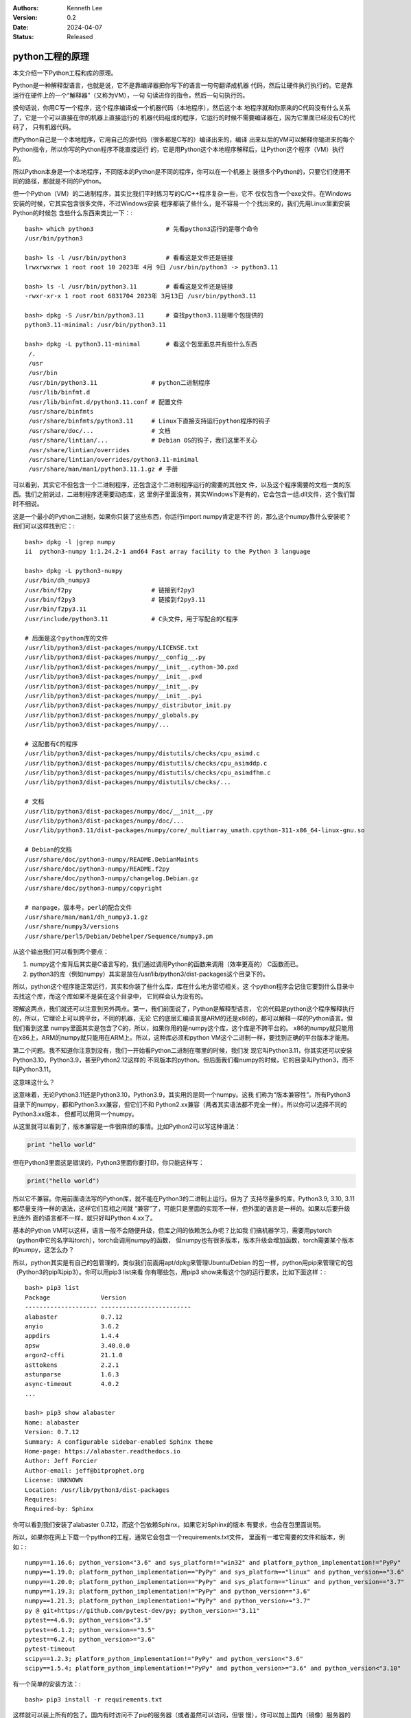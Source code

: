 .. Kenneth Lee 版权所有 2024

:Authors: Kenneth Lee
:Version: 0.2
:Date: 2024-04-07
:Status: Released

python工程的原理
****************

本文介绍一下Python工程和库的原理。

Python是一种解释型语言，也就是说，它不是靠编译器把你写下的语言一句句翻译成机器
代码，然后让硬件执行执行的。它是靠运行在硬件上的一个“解释器”（又称为VM），一句
句读进你的指令，然后一句句执行的。

换句话说，你用C写一个程序，这个程序编译成一个机器代码（本地程序），然后这个本
地程序就和你原来的C代码没有什么关系了，它是一个可以直接在你的机器上直接运行的
机器代码组成的程序，它运行的时候不需要编译器在，因为它里面已经没有C的代码了，
只有机器代码。

而Python自己是一个本地程序，它用自己的源代码（很多都是C写的）编译出来的，编译
出来以后的VM可以解释你输进来的每个Python指令，所以你写的Python程序不能直接运行
的，它是用Python这个本地程序解释后，让Python这个程序（VM）执行的。

所以Python本身是一个本地程序，不同版本的Python是不同的程序，你可以在一个机器上
装很多个Python的，只要它们使用不同的路径，那就是不同的Python。

但一个Python（VM）的二进制程序，其实比我们平时练习写的C/C++程序复杂一些，它不
仅仅包含一个exe文件。在Windows安装的时候，它其实包含很多文件，不过Windows安装
程序都装了些什么，是不容易一个个找出来的，我们先用Linux里面安装Python的时候包
含些什么东西来类比一下：::

 bash> which python3                    # 先看python3运行的是哪个命令
 /usr/bin/python3

 bash> ls -l /usr/bin/python3           # 看看这是文件还是链接
 lrwxrwxrwx 1 root root 10 2023年 4月 9日 /usr/bin/python3 -> python3.11

 bash> ls -l /usr/bin/python3.11        # 看看这是文件还是链接
 -rwxr-xr-x 1 root root 6831704 2023年 3月13日 /usr/bin/python3.11

 bash> dpkg -S /usr/bin/python3.11      # 查找python3.11是哪个包提供的
 python3.11-minimal: /usr/bin/python3.11

 bash> dpkg -L python3.11-minimal       # 看这个包里面总共有些什么东西
  /.
  /usr
  /usr/bin
  /usr/bin/python3.11               # python二进制程序
  /usr/lib/binfmt.d
  /usr/lib/binfmt.d/python3.11.conf # 配置文件
  /usr/share/binfmts
  /usr/share/binfmts/python3.11     # Linux下直接支持运行python程序的钩子
  /usr/share/doc/...                # 文档
  /usr/share/lintian/...            # Debian OS的钩子，我们这里不关心
  /usr/share/lintian/overrides
  /usr/share/lintian/overrides/python3.11-minimal
  /usr/share/man/man1/python3.11.1.gz # 手册

可以看到，其实它不但包含一个二进制程序，还包含这个二进制程序运行的需要的其他文
件，以及这个程序需要的文档一类的东西。我们之前说过，二进制程序还需要动态库，这
里例子里面没有，其实Windows下是有的，它会包含一组.dll文件，这个我们暂时不细说。

这是一个最小的Python二进制，如果你只装了这些东西，你运行import numpy肯定是不行
的，那么这个numpy靠什么安装呢？我们可以这样找到它：::

  bash> dpkg -l |grep numpy
  ii  python3-numpy 1:1.24.2-1 amd64 Fast array facility to the Python 3 language

  bash> dpkg -L python3-numpy
  /usr/bin/dh_numpy3
  /usr/bin/f2py                      # 链接到f2py3
  /usr/bin/f2py3                     # 链接到f2py3.11
  /usr/bin/f2py3.11
  /usr/include/python3.11            # C头文件，用于写配合的C程序

  # 后面是这个python库的文件
  /usr/lib/python3/dist-packages/numpy/LICENSE.txt
  /usr/lib/python3/dist-packages/numpy/__config__.py
  /usr/lib/python3/dist-packages/numpy/__init__.cython-30.pxd
  /usr/lib/python3/dist-packages/numpy/__init__.pxd
  /usr/lib/python3/dist-packages/numpy/__init__.py
  /usr/lib/python3/dist-packages/numpy/__init__.pyi
  /usr/lib/python3/dist-packages/numpy/_distributor_init.py
  /usr/lib/python3/dist-packages/numpy/_globals.py
  /usr/lib/python3/dist-packages/numpy/...

  # 这配套有C的程序
  /usr/lib/python3/dist-packages/numpy/distutils/checks/cpu_asimd.c
  /usr/lib/python3/dist-packages/numpy/distutils/checks/cpu_asimddp.c
  /usr/lib/python3/dist-packages/numpy/distutils/checks/cpu_asimdfhm.c
  /usr/lib/python3/dist-packages/numpy/distutils/checks/...

  # 文档
  /usr/lib/python3/dist-packages/numpy/doc/__init__.py
  /usr/lib/python3/dist-packages/numpy/doc/...
  /usr/lib/python3.11/dist-packages/numpy/core/_multiarray_umath.cpython-311-x86_64-linux-gnu.so

  # Debian的文档
  /usr/share/doc/python3-numpy/README.DebianMaints
  /usr/share/doc/python3-numpy/README.f2py
  /usr/share/doc/python3-numpy/changelog.Debian.gz
  /usr/share/doc/python3-numpy/copyright

  # manpage，版本号，perl的配合文件
  /usr/share/man/man1/dh_numpy3.1.gz
  /usr/share/numpy3/versions
  /usr/share/perl5/Debian/Debhelper/Sequence/numpy3.pm

从这个输出我们可以看到两个要点：

1. numpy这个库背后其实是C语言写的，我们通过调用Python的函数来调用（效率更高的）
   C函数而已。

2. python3的库（例如numpy）其实是放在/usr/lib/python3/dist-packages这个目录下的。

所以，python这个程序能正常运行，其实和你装了些什么库，库在什么地方密切相关。这
个python程序会记住它要到什么目录中去找这个库，而这个库如果不是装在这个目录中，
它同样会认为没有的。

理解这两点，我们就还可以注意到另外两点。第一，我们前面说了，Python是解释型语言，
它的代码是python这个程序解释执行的，所以，它理论上可以跨平台，不同的机器，无论
它的底层汇编语言是ARM的还是x86的，都可以解释一样的Python语言。但我们看到这里
numpy里面其实是包含了C的，所以，如果你用的是numpy这个库，这个库是不跨平台的。
x86的numpy就只能用在x86上，ARM的numpy就只能用在ARM上。所以，这种库必须和python
VM这个二进制一样，要找到正确的平台版本才能用。

第二个问题。我不知道你注意到没有，我们一开始看Python二进制在哪里的时候，我们发
现它叫Python3.11，你其实还可以安装Python3.10，Python3.9，甚至Python2.12这样的
不同版本的python。但后面我们看numpy的时候，它的目录叫Python3，而不叫Python3.11。

这意味这什么？

这意味着，无论Python3.11还是Python3.10，Python3.9，其实用的是同一个numpy。这我
们称为“版本兼容性”。所有Python3目录下的numpy，都和Python3.xx兼容，但它们不和
Python2.xx兼容（两者其实语法都不完全一样）。所以你可以选择不同的Python3.xx版本，
但都可以用同一个numpy。

从这里就可以看到了，版本兼容是一件很麻烦的事情。比如Python2可以写这种语法：

.. code:: python

  print "hello world"

但在Python3里面这是错误的，Python3里面你要打印，你只能这样写：

.. code:: python

  print("hello world")

所以它不兼容。你用前面语法写的Python库，就不能在Python3的二进制上运行。但为了
支持尽量多的库，Python3.9, 3.10, 3.11都尽量支持一样的语法，这样它们互相之间就
“兼容”了，可能只是里面的实现不一样，但外面的语言是一样的。如果以后要升级到连外
面的语言都不一样，就只好叫Python 4.xx了。

基本的Python VM可以这样，语言一般不会随便升级，但库之间的依赖怎么办呢？比如我
们搞机器学习，需要用pytorch（python中它的名字叫torch），torch会调用numpy的函数，
但numpy也有很多版本，版本升级会增加函数，torch需要某个版本的numpy，这怎么办？

所以，python其实是有自己的包管理的，类似我们前面用apt/dpkg来管理Ubuntu/Debian
的包一样，python用pip来管理它的包（Python3的pip叫pip3）。你可以用pip3 list来看
你有哪些包，用pip3 show来看这个包的运行要求，比如下面这样：::

  bash> pip3 list
  Package              Version
  -------------------- -------------------------
  alabaster            0.7.12
  anyio                3.6.2
  appdirs              1.4.4
  apsw                 3.40.0.0
  argon2-cffi          21.1.0
  asttokens            2.2.1
  astunparse           1.6.3
  async-timeout        4.0.2
  ...

  bash> pip3 show alabaster
  Name: alabaster
  Version: 0.7.12
  Summary: A configurable sidebar-enabled Sphinx theme
  Home-page: https://alabaster.readthedocs.io
  Author: Jeff Forcier
  Author-email: jeff@bitprophet.org
  License: UNKNOWN
  Location: /usr/lib/python3/dist-packages
  Requires:
  Required-by: Sphinx

你可以看到我们安装了alabaster 0.7.12，而这个包依赖Sphinx，如果它对Sphinx的版本
有要求，也会在包里面说明。

所以，如果你在网上下载一个python的工程，通常它会包含一个requirements.txt文件，
里面有一堆它需要的文件和版本，例如：::

  numpy==1.16.6; python_version<"3.6" and sys_platform!="win32" and platform_python_implementation!="PyPy"
  numpy==1.19.0; platform_python_implementation=="PyPy" and sys_platform=="linux" and python_version=="3.6"
  numpy==1.20.0; platform_python_implementation=="PyPy" and sys_platform=="linux" and python_version=="3.7"
  numpy==1.19.3; platform_python_implementation!="PyPy" and python_version=="3.6"
  numpy==1.21.3; platform_python_implementation!="PyPy" and python_version>="3.7"
  py @ git+https://github.com/pytest-dev/py; python_version>="3.11"
  pytest==4.6.9; python_version<"3.5"
  pytest==6.1.2; python_version=="3.5"
  pytest==6.2.4; python_version>="3.6"
  pytest-timeout
  scipy==1.2.3; platform_python_implementation!="PyPy" and python_version<"3.6"
  scipy==1.5.4; platform_python_implementation!="PyPy" and python_version>="3.6" and python_version<"3.10"
  
有一个简单的安装方法：::

  bash> pip3 install -r requirements.txt

这样就可以装上所有的包了。国内有时访问不了pip的服务器（或者虽然可以访问，但很
慢），你可以加上国内（镜像）服务器的路径（下面这个是清华的）：::

  bash> pip3 install -r requirements.txt -i https://pypi.tuna.tsinghua.edu.cn/simple

但是，这样会造成新的问题：比如你要运行一个工程，它要求numpy1.16.6，另一个工程
又说，它要numpy1.19.7，按我们前面看到的目录架构，装上前者就会冲掉后者，装上后
者又会冲掉前者。

这就很麻烦了，所以，有人又开发了一个库，venv，来解决这个问题。你可以为你的包创
建一个虚拟环境（venv，virtual evironment），告诉Python包在另一个目录中。它这样
用：::

  bash> pip3 install venv
  bash> python3 -m venv 虚拟环境名称

-m表示运行module，运行一个已经安装的包，venv是我们要运行的包的名字，后面是参数。
其实pip3自己也是一个包，你可以这样安装pip3的：::

  python3 -m pip install venv

这表示用python3虚拟机运行pip这个包，参数是install venv这个包。（计算机的概念就
是这么绕。好的程序员从来都是语言大师。）

venv在当前目录上创建一个新的目录，和你给定的虚拟环境名称一样（我们假定这个名字
叫myvenv吧），然后你就可以这样激活它：::

  source myvenv/bin/activate

  # 去激活直接运行deactivate就可以了，deactivate这个命令是activate脚本生成的脚本函数
  deactivate

这其实只是给你当前的命令行控制台设置一些环境变量，让python VM可以找到这个目录
而已。这之后，你就不再需要用python3来运行python vm了，现在python就是指Python3，
pip就是pip3，你在python程序中import numpy也会找这个目录中有没有numpy（原来的系
统目录还是会找，但同时会找你的venv）。这样你再用requirements.txt安装包了，这些
包就不再影响系统目录了，而仅仅安装在这个目录中，你不用的时候可以整个删掉。

如果你要运行另一个工程，再创建一个venv就行了。两者就不会冲突了。这是我们在工程
上使用python的一般形式。

现在我们问这个问题：为什么C语言没有这么麻烦？其实很简单：C语言升级没有这么频繁。
Python发展实在太快了，等所有库都升级到一样的兼容版本上太慢了，所以就容易分裂。

你想想你写了一个程序，看到numpy有一个add函数，你用了，你才懒得管以后升级以后
add不是还在，你肯定直接就要求你的程序就依赖你用的这个numpy的版本了。但numpy又
不知道你用了它，它以后升级的时候照顾不到你，那只能是你这个程序只用某个版本的
numpy了，如果你的库以后出名了，很多人都依赖了，那时你才会考虑怎么持续和numpy一
起升级的问题。

这是个两难的问题。理解这种问题的存在，是理解软件工程解决的是什么问题的第一步。

Windows上的技巧
===============

Windows最不好的是对命令行的支持其实是很分裂的，每个图形界面用了几个命令行我们
都不肯定，也不知道环境变量怎么影响这每个命令行。所以其实我个人是建议直接找个命
令行来运行Python的，这样可控得多，等我们理解这个基本原理后，就可以针对每个不同
的图形界面去定位问题出现在那里。

对于已经装好的Python VM（在Windows下就是个exe程序了），Windows也没有dpkg一类的
命令让你找到它的目录在哪里，但我们可以用python自己来找到这些目录：::

  cmd> where python          rem (rem是cmd的注释），where是windows下的which命令

这里会告诉你你当前的控制台运行的是哪个python，如果在vscode你就要查你的插件具体
用的是哪个python了。如果你找不到不要紧，只要你能用它运行python程序，你就可以用
python程序本身知道这些目录。

下面我们用python解释器来说明怎么找到这些路径：::

  py> import sys            # sys库提供python的所有系统信息

  py> dir(sys)              # 列出sys的所有对外接口
  ['__breakpointhook__', '__displayhook__', '__doc__', '__excepthook__', '__interactivehook__', ...

  py> print(sys.executable) #打印python vm程序的全路径
  C:\Program Files\WindowsApps\PythonSoftwareFoundation.Python.3.12_3.12.752.0_x64__qbz5n2kfra8p0/python.exe

  py> print(sys.prefix)     # 这是python vm程序系统路径
  C:\Program Files\WindowsApps\PythonSoftwareFoundation.Python.3.12_3.12.752.0_x64__qbz5n2kfra8p0

  py> print(sys._stdlib_dir) # 这是系统库目录
  C:\Program Files\WindowsApps\PythonSoftwareFoundation.Python.3.12_3.12.752.0_x64__qbz5n2kfra8p0/Lib

  py> print(sys.path)       # 这是模块目录
  ...

  py> import os             # os库提供和操作系统有关的信息
  py> print(os.getcwd())    # 取当前目录
  ...

在sys的接口上面找一下，基本就知道这些目录在哪里了。但我们要注意了，你在图形界
面上启动一个控制台，然后在上面运行python，和你编辑一个python程序，然后要求运行，
用的不一定是同一个路径的python，所以，不要以为你在vscode启动一个控制台然后运行
python解释器看到的路径就一定和你直接运行某个编辑器上的程序的python就一定是同一
个程序了。（我建议不要用IDE背后的逻辑也是这个。）更好的办法是，你在编辑器直接
运行上面程序，看看打印的结果，那个才是在编辑器上用的python.exe，然后你再在命令
行上运行那个路径的程序，那个才是你真正会用的python vm。当然更好的办法是，只把
IDE当作编辑器，运行的时候用自己的命令行好了。IDE只适合解决些简单的练习或者编辑
源文件。复杂的工程，命令行是更好控制的。

知道路径后，你可以用绝对路径去运行pip和venv，比如这样：::

  cmd> C:\Program Files\WindowsApps\PythonSoftwareFoundation.Python.3.12_3.12.752.0_x64__qbz5n2kfra8p0/python.exe -m pip install venv
  cmd> C:\Program Files\WindowsApps\PythonSoftwareFoundation.Python.3.12_3.12.752.0_x64__qbz5n2kfra8p0/python.exe -m venv myvenv

或者你可以把这个路径设置在你的路径的最前面：::

  cmd> set PATH=C:\Program Files\WindowsApps\PythonSoftwareFoundation.Python.3.12_3.12.752.0_x64__qbz5n2kfra8p0;%PATH%
  cmd> where python                          rem 确认一下
  cmd> python -m pip install venv
  cmd> python -m venv myvenv

在我的机器上安装这个venv根本安装不上。我只能把这个解释为Windows实现这个Python
版本的时候没有制作pip这个包，所以根本就没有。实际上，windows默认的这个VM用的人
就不多，更多人用的是miniconda，这个可以在anaconda.com下载。从这个网站的名字就
可以看出，这是个商业公司，所以它默认给你的安装程序是anaconda，但它也提供
miniconda，这是一个没有那么多商业特性的版本，我们尽量用这个，方案比较独立，毕
竟我们需要的是基本的功能。

miniconda默认安装是不修改PATH环境变量的，所以你在命令行中是运行不了python的，
要在windows菜单上找miniconda设置过的命令行运行。你当然可以把miniconda加到你的
路径中，但这样很容易导致其他程序误用这个版本的Python，所以推荐是不要设置这个路
径，但这样vscode的Python插件就需要修改一下配置才能用这个Python了。

miniconda的最大特点是默认就带了类似venv这个方案。你从菜单上启动一个miniconda的
Python，它默认就有一个叫base的虚拟环境，你随时可以用conda create -n myvenv来创
建新的目录，然后如下方法激活和反激活它：::

  conda activate myvenv
  conda deactivate myvenv

其他用法就和前面的venv是一样的了。conda每个沙箱里面就带着python.exe这个命令，
如果你用于vscode，你可以直接修改python的配置，把路径设置上这个路径上就可以了。
（其实我个人更建议直接用命令行。）

miniconda很流行，所以不用担心这个方案不通用，在MacOS或者Linux下也可以装，只是
在Linux下通常我们不需要装，因为venv已经够用了。

无论如何，这个很麻烦吧，对这种麻烦有切身的认识，就开始理解软件是个什么工作了。

对了，当我们进入虚拟环境以后，你不再需要python3或者pip3这样的命令了，你都用
python和pip，虚拟环境是python3的它自然会用3这个版本，环境是2的，它自然会用
2这个版本，你可以用python --version看真正的版本是什么。

Python的库到底是什么
====================

我们再介绍一下python的库到底是个什么东西，我们写一个程序：

.. code:: python

  # test1.py
  def add(a, b):
        return a+b

  print("10+20=%d"%(add(10, 20)))

这个我们可以理解了。假定我们的add函数很复杂，我们经常用，每次重新写一个在这里，
不值得对吧？我们写到另一个文件中：

.. code:: python

  # test2.py
  def add(a, b):
        return a+b

放在同一个目录中，现在test1.py怎么写呢？这样就可以了：

.. code:: python

  # test1.py
  import test2
  print("10+20=%d"%(test2.add(10, 20)))

这样也行：

.. code:: python

  # test1.py
  import test2.add as plus
  print("10+20=%d"%(plus(10, 20)))

所以，其实没啥特别的，只是把内容写到另一个文件中而已。自己用的库都写在同一个目
录下，系统库就放到前面说的系统目录中。你随时可以用如下方法加入更多的目录：

.. code:: python

  import sys
  sys.path.insert(0, 新的模块目录)

如果要加入到已经存在的目录的子目录中，可以更简单一点：先在子目录中放一个
__init__.py文件（这相当于这个子目录的类的初始化函数），这样会让子目录变成一个
模块，然后你就当模块用就可以了：

.. code:: python

  # test1.py
  import sub.test2
  print("10+20=%d"%(test2.add(10, 20)))

在运行过的py库目录中会产生一个新的__pycache__目录，这是这个库的“执行Cache”，因
为你的py文件格式是给人看的，而机器解释这个语法比较复杂，所以先修改成二进制形式
的，VM比较容易解释，这些文件的格式叫.pyc，但它和C的那种编译成二进制是两回事。
pyc还是一句句解释的，不是机器代码，你随时可以删掉这些文件，让VM重新解释py文件
的。pyc只是让VM解释py文件简单一些而已。

pip使用国内镜像
===============

前面说过了，pip其实是一个python程序，用来管理python的包，所以不同的python程序，
有不同的pip，如果你使用venv或者conda，它也有不同的版本，安装的包也会安装到不同
的位置上。

pip安装软件从网络上下载，默认是在这里：\ `<https://pypi.python.org/simple/>`_
。但这个网站在国内经常访问不到，或者很慢，这时可以使用国内的镜像（镜像就是国内
有些机构把前面说的网站的内容全部拷贝一份过来），比如清华的镜像在这里：
`<https://pypi.tuna.tsinghua.edu.cn/simple>`_\ 。

如果你用pip安装东西很慢，你就可以运行install的时候使用国内镜像，比如你要安装
pandas，你可以这样：::

  pip install -i https://pypi.tuna.tsinghua.edu.cn/simple pandas

使用notebook
============

python是最基本的运行环境，它的目的就是用来运行python程序，所以虽然它可以像命令
行一样运行一句，执行一句，但其实是不好用的，它的主要目的还是运行整个Python程序。

所以如果你只是要用命令行的方式运行python，你可以用ipython。这是在python的基础
上写的增强（也就是说它使用的也是python的库和环境），如果你不是要运行python程序，
而是用运行命令的方式和Python交互，它用起来会比直接用python方便。

比如说，你可以直接运行exit退出，而在一般的Python中，你必须用quit()这个函数调用。
更多的功能用?命令来看帮助吧。

在没有虚拟环境的时候，像python3的pip叫pip3一样，python3的ipython叫ipython3。

但对于大部分只是python3来做数据处理的人来说，可能更需要的是一个像Excel那样的使
用界面。这时我们可以用jupyter notebook。jupyter是基于ipython做的一个框架，它提
供很多不同的功能，notebook只是它其中一个功能，它还有很多其他功能。比如，你还可
以用jupyter qtconsole这样启动一个图形的交互界面。但我们这里重点介绍jupyter最常
用的功能：notebook。

jupyter notebook的最大好处是它可以保存运行结果，就是你用python处理了一些数据，
画了一些图，然后你可以直接存盘，下次你完全不用运行这些程序，你就直接可以看那个
结果。你还可以在这些结果中添加笔记，解释你的思路，分析这些结果。这些全部都在存
盘中。这就很方便。

jupyter notebook可以这样启动：::

  jupyter notebook

它启动的是一个Web Server，只要这个Server还在，你可以在浏览器中用::

  http://localhost:8888

来访问它（第一次启动它会默认帮你启动浏览器）。所以你退出浏览器，这个程序也不会
退出，你要主动关掉命令行，或者在命令行上运行Ctrl-C来关掉这个Web Server。其他功
能都是界面上可以看到的，我这里就不具体解释了。热键可以按h来看。

.. figure:: _static/jupyter-notebook.png

jupyter notebook默认使用它自己的虚拟环境（叫ipykernel, python内核的意思）。这
个内核中不一定有你要的那些包。所以你可以让它用你的虚拟环境。无论你的环境是venv
创建的，还是miniconda创建的，在你进入那个环境后，你都可以这样创建一个kernel：::

  # 以下命令用当前虚拟环境创建一个叫mykernel的ipykernel。
  python -m ipykernel install --user --name=mykernel

  # 这个命令检查现在有哪些kernel，你可检查你创建成功没有
  jupyter kernelspec list

这里运行ipykernel这个模块（这是ipython的内核管理工具），install是安装
（uninstall是删除），--user表示这用于虚拟环境，--name指定kernel的名字，可以考
虑和你的虚拟环境的名字一样，但说到底就是个名字，让你记住它。

之后你再使用jupyter notebook，创建新的notebook的时候就可以选择这个kernel了。你在
这个虚拟环境中的包，就可以使用了。
